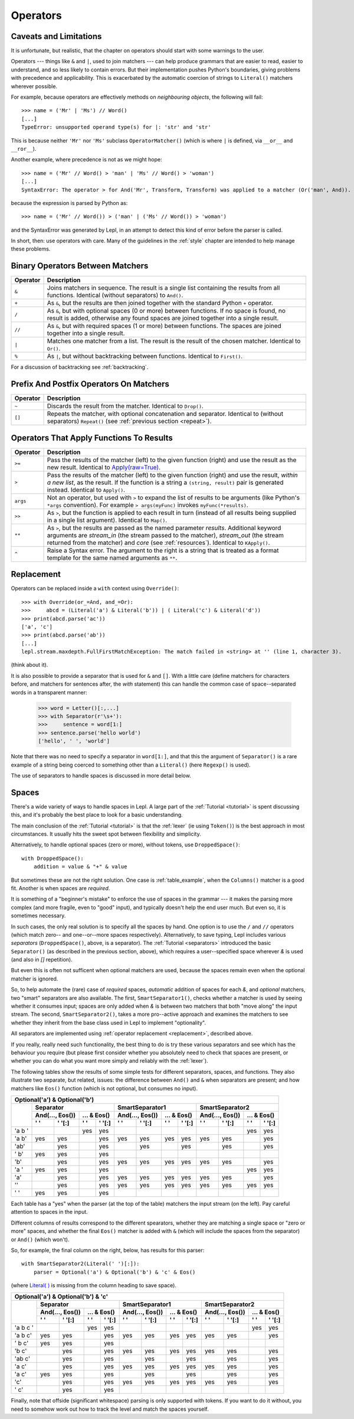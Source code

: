 
.. _operators:

Operators
=========


.. index:: unsupported operand type, operators, OperatorMatcher, SyntaxError
.. _caveatsandlimitations:

Caveats and Limitations
-----------------------

It is unfortunate, but realistic, that the chapter on operators should start
with some warnings to the user.

Operators --- things like ``&`` and ``|``, used to join matchers --- can help
produce grammars that are easier to read, easier to understand, and so less
likely to contain errors.  But their implementation pushes Python's
boundaries, giving problems with precedence and applicability.  This is
exacerbated by the automatic coercion of strings to ``Literal()`` matchers wherever possible.

For example, because operators are effectively methods on *neighbouring
objects*, the following will fail::

  >>> name = ('Mr' | 'Ms') // Word()
  [...]
  TypeError: unsupported operand type(s) for |: 'str' and 'str'

This is because neither ``'Mr'`` nor ``'Ms'`` subclass ``OperatorMatcher()`` (which is where
``|`` is defined, via ``__or__`` and ``__ror__``).

Another example, where precedence is not as we might hope::

  >>> name = ('Mr' // Word() > 'man' | 'Ms' // Word() > 'woman')
  [...]
  SyntaxError: The operator > for And('Mr', Transform, Transform) was applied to a matcher (Or('man', And)). Check syntax and parentheses.

because the expression is parsed by Python as::

  >>> name = ('Mr' // Word()) > ('man' | ('Ms' // Word()) > 'woman')

and the SyntaxError was generated by Lepl, in an attempt to detect this kind
of error before the parser is called.

In short, then: use operators with care.  Many of the guidelines in the
:ref:`style` chapter are intended to help manage these problems.


.. index:: &, +, /, //, |, %

Binary Operators Between Matchers
---------------------------------

========  ===========
Operator  Description
========  ===========
``&``     Joins matchers in sequence.  The result is a single list containing 
          the results from all functions.  Identical (without separators) to 
          ``And()``.
--------  -----------
``+``     As ``&``, but the results are then joined together with the standard
          Python ``+`` operator.
--------  -----------
``/``     As ``&``, but with optional spaces (0 or more) between functions.
          If no space is found, no result is added, otherwise any found
          spaces are joined together into a single result.
--------  -----------
``//``    As ``&``, but with required spaces (1 or more) between functions.
          The spaces are joined together into a single result.
--------  -----------
``|``     Matches one matcher from a list.  The result is the result of the
          chosen matcher.  Identical to 
          ``Or()``.
--------  -----------
``%``     As ``|``, but without backtracking between functions.  
          Identical to 
          ``First()``.
========  ===========

For a discussion of backtracking see :ref:`backtracking`.


.. index:: ~, []

Prefix And Postfix Operators On Matchers
----------------------------------------

========  ===========
Operator  Description
========  ===========
``~``     Discards the result from the matcher. 
          Identical to ``Drop()``.

--------  -----------
``[]``    Repeats the matcher, with optional concatenation and separator.
          Identical to (without separators) 
          ``Repeat()`` 
          (see :ref:`previous section <repeat>`).
========  ===========

.. note:

  ``Lookahead()`` is an exception
  for ``~`` (see :ref:`lookahead`).


.. index:: >=, >, >>, **, ^, args()
.. _ge:

Operators That Apply Functions To Results
-----------------------------------------

========  ===========
Operator  Description
========  ===========
``>=``    Pass the results of the matcher (left) to the given function (right)
          and use the result as the new result.  Identical to `Apply(raw=True) 
          <api/redirect.html#lepl.matchers.derived.Apply>`_.
--------  -----------
``>``     Pass the results of the matcher (left) to the given function 
          (right) and use the result, *within a new list*,  as the result.
          If the function is a string a ``(string, result)`` pair is 
          generated instead.  
          Identical to 
          ``Apply()``.
--------  -----------
``args``  Not an operator, but used with ``>`` to expand the list of results
          to be arguments (like Python's ``*args`` convention).  For
          example ``> args(myFunc)`` invokes ``myFunc(*results)``.
--------  -----------
``>>``    As ``>``, but the function is applied to each result in turn 
          (instead of all results being supplied in a single list argument).
          Identical to ``Map()``.
--------  -----------
``**``    As ``>``, but the results are passed as the named parameter 
          *results*.  Additional keyword arguments are *stream_in* (the
          stream passed to the matcher), *stream_out* (the stream returned
          from the matcher) and *core* (see :ref:`resources`).  
          Identical to 
          ``KApply()``.
--------  -----------
``^``     Raise a Syntax error.  The argument to the right is a string that
          is treated as a format template for the same named arguments as 
          ``**``.
========  ===========


.. _replacement:

Replacement
-----------

Operators can be replaced inside a ``with`` context using ``Override()``::

  >>> with Override(or_=And, and_=Or):
  >>>     abcd = (Literal('a') & Literal('b')) | ( Literal('c') & Literal('d'))
  >>> print(abcd.parse('ac'))
  ['a', 'c']
  >>> print(abcd.parse('ab'))
  [...]
  lepl.stream.maxdepth.FullFirstMatchException: The match failed in <string> at '' (line 1, character 3).

(think about it).

It is also possible to provide a separator that is used for ``&`` and ``[]``.
With a little care (define matchers for characters before, and matchers for
sentences after, the *with* statement) this can handle the common case of
space--separated words in a transparent manner:

  >>> word = Letter()[:,...]
  >>> with Separator(r'\s+'):
  >>>     sentence = word[1:]
  >>> sentence.parse('hello world')
  ['hello', ' ', 'world']

Note that there was no need to specify a separator in ``word[1:]``, and that
this the argument of ``Separator()`` is a rare example of a
string being coerced to something other than a ``Literal()`` (here ``Regexp()`` is used).

The use of separators to handle spaces is discussed in more detail below.


.. index:: Separator(), SmartSeparator1(), SmartSeparator2(), DroppedSpace()
.. _spaces:

Spaces
------

There's a wide variety of ways to handle spaces in Lepl.  A large part of the
:ref:`Tutorial <tutorial>` is spent discussing this, and it's probably the
best place to look for a basic understanding.

The main conclusion of the :ref:`Tutorial <tutorial>` is that the :ref:`lexer`
(ie using ``Token()``) is the
best approach in most circumstances.  It usually hits the sweet spot between
flexibility and simplicity.

Alternatively, to handle optional spaces (zero or more), without tokens, use
``DroppedSpace()``::

  with DroppedSpace():
      addition = value & "+" & value

But sometimes these are not the right solution.  One case is
:ref:`table_example`, when the ``Columns()`` matcher is a good fit.
Another is when spaces are *required*.

It is something of a "beginner's mistake" to enforce the use of spaces in the
grammar --- it makes the parsing more complex (and more fragile, even to
"good" input), and typically doesn't help the end user much.  But even so, it
is sometimes necessary.

In such cases, the only real solution is to specify all the spaces by hand.
One option is to use the ``/`` and ``//`` operators (which match zero-- and
one--or--more spaces respectively).  Alternatively, to save typing, Lepl
includes various *separators* (``DroppedSpace()``, above, is a
separator).  The :ref:`Tutorial <separators>` introduced the basic
``Separator()`` (as
described in the previous section, above), which requires a user--specified
space wherever `&` is used (and also in `[]` repetition).

But even this is often not sufficent when optional matchers are used, because
the spaces remain even when the optional matcher is ignored.

So, to help automate the (rare) case of *required* spaces, *automatic*
addition of spaces for each `&`, and *optional* matchers, two "smart"
separators are also available.  The first, ``SmartSeparator1()``, checks whether
a matcher is used by seeing whether it consumes input; spaces are only added
when `&` is between two matchers that both "move along" the input stream.  The
second, ``SmartSeparator2()``, takes a more
pro--active approach and examines the matchers to see whether they inherit
from the base class used in Lepl to implement "optionality".

All separators are implemented using :ref:`operator replacement
<replacement>`, described above.

If you really, really need such functionality, the best thing to do is try
these various separators and see which has the behaviour you require (but
please first consider whether you absolutely need to check that spaces are
present, or whether you can do what you want more simply and reliably with the
:ref:`lexer`).

The following tables show the results of some simple tests for different
separators, spaces, and functions.  They also illustrate two separate, but
related, issues: the difference between ``And()`` and ``&`` when separators are
present; and how matchers like ``Eos()`` function (which is not
optional, but consumes no input).


+----------------------------------------------------------------------------------------------------------------------------------------------------------------------------------------------+
|Optional('a') & Optional('b')                                                                                                                                                                 |
+----------+-----------------------------------------------------------+-----------------------------------------------------------+-----------------------------------------------------------+
|          |Separator                                                  |SmartSeparator1                                            |SmartSeparator2                                            |
|          +-----------------------------+-----------------------------+-----------------------------+-----------------------------+-----------------------------+-----------------------------+
|          |And(..., Eos())              |... & Eos()                  |And(..., Eos())              |... & Eos()                  |And(..., Eos())              |... & Eos()                  |
|          +--------------+--------------+--------------+--------------+--------------+--------------+--------------+--------------+--------------+--------------+--------------+--------------+
|          |' '           |' '[:]        |' '           |' '[:]        |' '           |' '[:]        |' '           |' '[:]        |' '           |' '[:]        |' '           |' '[:]        |
+==========+==============+==============+==============+==============+==============+==============+==============+==============+==============+==============+==============+==============+
|'a b '    |              |              |yes           |yes           |              |              |              |              |              |              |yes           |yes           |
+----------+--------------+--------------+--------------+--------------+--------------+--------------+--------------+--------------+--------------+--------------+--------------+--------------+
|'a b'     |yes           |yes           |              |yes           |yes           |yes           |yes           |yes           |yes           |yes           |              |yes           |
+----------+--------------+--------------+--------------+--------------+--------------+--------------+--------------+--------------+--------------+--------------+--------------+--------------+
|'ab'      |              |yes           |              |yes           |              |yes           |              |yes           |              |yes           |              |yes           |
+----------+--------------+--------------+--------------+--------------+--------------+--------------+--------------+--------------+--------------+--------------+--------------+--------------+
|' b'      |yes           |yes           |              |yes           |              |              |              |              |              |              |              |              |
+----------+--------------+--------------+--------------+--------------+--------------+--------------+--------------+--------------+--------------+--------------+--------------+--------------+
|'b'       |              |yes           |              |yes           |yes           |yes           |yes           |yes           |yes           |yes           |              |yes           |
+----------+--------------+--------------+--------------+--------------+--------------+--------------+--------------+--------------+--------------+--------------+--------------+--------------+
|'a '      |yes           |yes           |              |yes           |              |              |              |              |              |              |yes           |yes           |
+----------+--------------+--------------+--------------+--------------+--------------+--------------+--------------+--------------+--------------+--------------+--------------+--------------+
|'a'       |              |yes           |              |yes           |yes           |yes           |yes           |yes           |yes           |yes           |              |yes           |
+----------+--------------+--------------+--------------+--------------+--------------+--------------+--------------+--------------+--------------+--------------+--------------+--------------+
|''        |              |yes           |              |yes           |yes           |yes           |yes           |yes           |yes           |yes           |yes           |yes           |
+----------+--------------+--------------+--------------+--------------+--------------+--------------+--------------+--------------+--------------+--------------+--------------+--------------+
|' '       |yes           |yes           |              |yes           |              |              |              |              |              |              |              |              |
+----------+--------------+--------------+--------------+--------------+--------------+--------------+--------------+--------------+--------------+--------------+--------------+--------------+


Each table has a "yes" when the parser (at the top of the table) matchers the
input stream (on the left).  Pay careful attention to spaces in the input.

Different columns of results correspond to the different spearators, whether
they are matching a single space or "zero or more" spaces, and whether the
final ``Eos()`` matcher is added with ``&`` (which will include the spaces
from the separator) or ``And()`` (which won't).

So, for example, the final column on the right, below, has results for this
parser::

    with SmartSeparator2(Literal(' ')[:]):
        parser = Optional('a') & Optional('b') & 'c' & Eos()

(where `Literal( ) <api/redirect.html#lepl.matchers.core.Literal>`_ is missing from the column heading to save space).


+----------------------------------------------------------------------------------------------------------------------------------------------------------------------------------------------+
|Optional('a') & Optional('b') & 'c'                                                                                                                                                           |
+----------+-----------------------------------------------------------+-----------------------------------------------------------+-----------------------------------------------------------+
|          |Separator                                                  |SmartSeparator1                                            |SmartSeparator2                                            |
|          +-----------------------------+-----------------------------+-----------------------------+-----------------------------+-----------------------------+-----------------------------+
|          |And(..., Eos())              |... & Eos()                  |And(..., Eos())              |... & Eos()                  |And(..., Eos())              |... & Eos()                  |
|          +--------------+--------------+--------------+--------------+--------------+--------------+--------------+--------------+--------------+--------------+--------------+--------------+
|          |' '           |' '[:]        |' '           |' '[:]        |' '           |' '[:]        |' '           |' '[:]        |' '           |' '[:]        |' '           |' '[:]        |
+==========+==============+==============+==============+==============+==============+==============+==============+==============+==============+==============+==============+==============+
|'a b c '  |              |              |yes           |yes           |              |              |              |              |              |              |yes           |yes           |
+----------+--------------+--------------+--------------+--------------+--------------+--------------+--------------+--------------+--------------+--------------+--------------+--------------+
|'a b c'   |yes           |yes           |              |yes           |yes           |yes           |yes           |yes           |yes           |yes           |              |yes           |
+----------+--------------+--------------+--------------+--------------+--------------+--------------+--------------+--------------+--------------+--------------+--------------+--------------+
|' b c'    |yes           |yes           |              |yes           |              |              |              |              |              |              |              |              |
+----------+--------------+--------------+--------------+--------------+--------------+--------------+--------------+--------------+--------------+--------------+--------------+--------------+
|'b c'     |              |yes           |              |yes           |yes           |yes           |yes           |yes           |yes           |yes           |              |yes           |
+----------+--------------+--------------+--------------+--------------+--------------+--------------+--------------+--------------+--------------+--------------+--------------+--------------+
|'ab c'    |              |yes           |              |yes           |              |yes           |              |yes           |              |yes           |              |yes           |
+----------+--------------+--------------+--------------+--------------+--------------+--------------+--------------+--------------+--------------+--------------+--------------+--------------+
|'a c'     |              |yes           |              |yes           |yes           |yes           |yes           |yes           |yes           |yes           |              |yes           |
+----------+--------------+--------------+--------------+--------------+--------------+--------------+--------------+--------------+--------------+--------------+--------------+--------------+
|'a  c'    |yes           |yes           |              |yes           |              |yes           |              |yes           |              |yes           |              |yes           |
+----------+--------------+--------------+--------------+--------------+--------------+--------------+--------------+--------------+--------------+--------------+--------------+--------------+
|'c'       |              |yes           |              |yes           |yes           |yes           |yes           |yes           |yes           |yes           |              |yes           |
+----------+--------------+--------------+--------------+--------------+--------------+--------------+--------------+--------------+--------------+--------------+--------------+--------------+
|' c'      |              |yes           |              |yes           |              |              |              |              |              |              |              |              |
+----------+--------------+--------------+--------------+--------------+--------------+--------------+--------------+--------------+--------------+--------------+--------------+--------------+


Finally, note that offside (significant whitespace) parsing is only supported
with tokens.  If you want to do it without, you need to somehow work out how
to track the level and match the spaces yourself.
